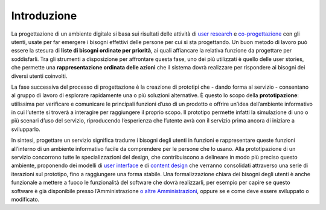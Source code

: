Introduzione
============

La progettazione di un ambiente digitale si basa sui risultati delle
attività di `user
research <../../doc/user-research.html>`__
e
`co-progettazione <../../doc/service-design/gestione-dei-progetti.html#il-workshop-di-co-design>`__
con gli utenti, usate per far emergere i bisogni effettivi delle persone
per cui si sta progettando. Un buon metodo di lavoro può essere la
stesura di **liste di bisogni ordinate per priorità**, ai quali
affiancare la relativa funzione da progettare per soddisfarli. Tra gli
strumenti a disposizione per affrontare questa fase, uno dei più
utilizzati è quello delle user stories, che permette una
**rappresentazione ordinata delle azioni** che il sistema dovrà
realizzare per rispondere ai bisogni dei diversi utenti coinvolti.

La fase successiva del processo di progettazione è la creazione di
prototipi che - dando forma al servizio - consentano al gruppo di lavoro
di esplorare rapidamente una o più soluzioni alternative. È questo lo
scopo della **prototipazione**: utilissima per verificare e comunicare
le principali funzioni d’uso di un prodotto e offrire un’idea
dell’ambiente informativo in cui l’utente si troverà a interagire per
raggiungere il proprio scopo. Il prototipo permette infatti la
simulazione di uno o più scenari d’uso del servizio, riproducendo
l’esperienza che l’utente avrà con il servizio prima ancora di iniziare
a svilupparlo.

In sintesi, progettare un servizio significa tradurre i bisogni degli
utenti in funzioni e rappresentare queste funzioni all’interno di un
ambiente informativo facile da comprendere per le persone che lo usano.
Alla prototipazione di un servizio concorrono tutte le specializzazioni
del design, che contribuiscono a delineare in modo più preciso questo
ambiente, proponendo dei modelli di `user
interface <../../doc/user-interface.html>`__
e di `content
design <../../doc/content-design.html>`__
che verranno consolidati attraverso una serie di iterazioni sul
prototipo, fino a raggiungere una forma stabile. Una formalizzazione
chiara dei bisogni degli utenti è anche funzionale a mettere a fuoco le
funzionalità del software che dovrà realizzarli, per esempio per capire
se questo software è già disponibile presso l’Amministrazione `o altre
Amministrazioni <https://developers.italia.it/>`__, oppure se e come
deve essere sviluppato o modificato.
